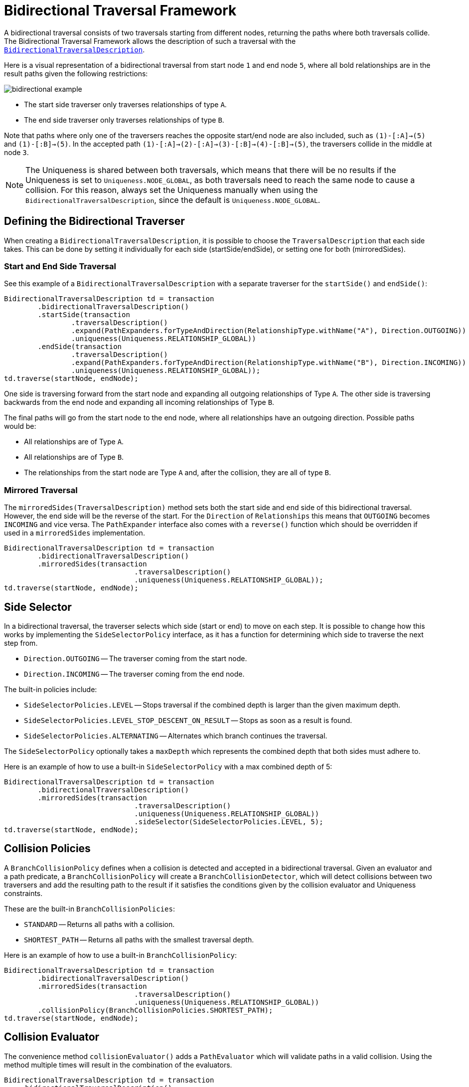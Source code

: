 :description: Neo4j Bidirectional Traversal Framework Java API.

:org-neo4j-graphdb-bidirectional-traversal-description: {neo4j-javadocs-base-uri}/org/neo4j/graphdb/Transaction.html#bidirectionalTraversalDescription()

[[Bidirectional-Traversal-Framework]]
= Bidirectional Traversal Framework

A bidirectional traversal consists of two traversals starting from different nodes, returning the paths where both traversals collide.
The Bidirectional Traversal Framework allows the description of such a traversal with the link:/java-reference/{neo4j-version}/traversal-framework/bidirectional_traversal_framework/#_defining_the_bidirectional_traverser[`BidirectionalTraversalDescription`].

Here is a visual representation of a bidirectional traversal from start node `1` and end node `5`, where all bold relationships are in the result paths given the following restrictions:

image:bidirectional-example.png[role="middle"]

* The start side traverser only traverses relationships of type `A`.
* The end side traverser only traverses relationships of type `B`.

Note that paths where only one of the traversers reaches the opposite start/end node are also included, such as `(1)-[:A]->(5)` and `(1)-[:B]->(5)`.
In the accepted path `(1)-[:A]->(2)-[:A]->(3)-[:B]->(4)-[:B]->(5)`, the traversers collide in the middle at node `3`.

[NOTE]
====
The Uniqueness is shared between both traversals, which means that there will be no results if the Uniqueness is set to `Uniqueness.NODE_GLOBAL`,
as both traversals need to reach the same node to cause a collision.
For this reason, always set the Uniqueness manually when using the `BidirectionalTraversalDescription`, since the default is `Uniqueness.NODE_GLOBAL`.
====

== Defining the Bidirectional Traverser
When creating a `BidirectionalTraversalDescription`, it is possible to choose the `TraversalDescription` that each side takes.
This can be done by setting it individually for each side (startSide/endSide), or setting one for both (mirroredSides).

=== Start and End Side Traversal
See this example of a `BidirectionalTraversalDescription` with a separate traverser for the `startSide()` and `endSide()`:

[source, java, role="nocopy"]
----
BidirectionalTraversalDescription td = transaction
        .bidirectionalTraversalDescription()
        .startSide(transaction
                .traversalDescription()
                .expand(PathExpanders.forTypeAndDirection(RelationshipType.withName("A"), Direction.OUTGOING))
                .uniqueness(Uniqueness.RELATIONSHIP_GLOBAL))
        .endSide(transaction
                .traversalDescription()
                .expand(PathExpanders.forTypeAndDirection(RelationshipType.withName("B"), Direction.INCOMING))
                .uniqueness(Uniqueness.RELATIONSHIP_GLOBAL));
td.traverse(startNode, endNode);
----

One side is traversing forward from the start node and expanding all outgoing relationships of Type `A`.
The other side is traversing backwards from the end node and expanding all incoming relationships of Type `B`.

The final paths will go from the start node to the end node, where all relationships have an outgoing direction.
Possible paths would be:

* All relationships are of Type `A`.
* All relationships are of Type `B`.
* The relationships from the start node are Type `A` and, after the collision, they are all of type `B`.

=== Mirrored Traversal
The `mirroredSides(TraversalDescription)` method sets both the start side and end side of this bidirectional traversal.
However, the end side will be the reverse of the start.
For the `Direction` of `Relationships` this means that `OUTGOING` becomes `INCOMING` and vice versa.
The `PathExpander` interface also comes with a `reverse()` function which should be overridden if used in a `mirroredSides` implementation.

[source, java, role="nocopy"]
----
BidirectionalTraversalDescription td = transaction
        .bidirectionalTraversalDescription()
        .mirroredSides(transaction
                               .traversalDescription()
                               .uniqueness(Uniqueness.RELATIONSHIP_GLOBAL));
td.traverse(startNode, endNode);
----

== Side Selector
In a bidirectional traversal, the traverser selects which side (start or end) to move on each step.
It is possible to change how this works by implementing the `SideSelectorPolicy` interface, as it has a function for
determining which side to traverse the next step from.

* `Direction.OUTGOING` -- The traverser coming from the start node.
* `Direction.INCOMING` -- The traverser coming from the end node.

The built-in policies include:

* `SideSelectorPolicies.LEVEL` -- Stops traversal if the combined depth is larger than the given maximum depth.
* `SideSelectorPolicies.LEVEL_STOP_DESCENT_ON_RESULT` -- Stops as soon as a result is found.
* `SideSelectorPolicies.ALTERNATING` -- Alternates which branch continues the traversal.

The `SideSelectorPolicy` optionally takes a `maxDepth` which represents the combined depth that both sides must adhere to.

Here is an example of how to use a built-in `SideSelectorPolicy` with a max combined depth of 5:
[source, java, role="nocopy"]
----
BidirectionalTraversalDescription td = transaction
        .bidirectionalTraversalDescription()
        .mirroredSides(transaction
                               .traversalDescription()
                               .uniqueness(Uniqueness.RELATIONSHIP_GLOBAL))
                               .sideSelector(SideSelectorPolicies.LEVEL, 5);
td.traverse(startNode, endNode);
----

== Collision Policies
A `BranchCollisionPolicy` defines when a collision is detected and accepted in a bidirectional traversal.
Given an evaluator and a path predicate, a `BranchCollisionPolicy` will create a `BranchCollisionDetector`, which will detect collisions between two traversers and add the resulting path to the result if it satisfies the conditions given by the collision evaluator and Uniqueness constraints.

These are the built-in `BranchCollisionPolicies`:

* `STANDARD` -- Returns all paths with a collision.
* `SHORTEST_PATH` -- Returns all paths with the smallest traversal depth.

Here is an example of how to use a built-in `BranchCollisionPolicy`:

[source, java, role="nocopy"]
----
BidirectionalTraversalDescription td = transaction
        .bidirectionalTraversalDescription()
        .mirroredSides(transaction
                               .traversalDescription()
                               .uniqueness(Uniqueness.RELATIONSHIP_GLOBAL))
        .collisionPolicy(BranchCollisionPolicies.SHORTEST_PATH);
td.traverse(startNode, endNode);
----

== Collision Evaluator
The convenience method `collisionEvaluator()` adds a `PathEvaluator` which will validate paths in a valid collision.
Using the method multiple times will result in the combination of the evaluators.

[source, java, role="nocopy"]
----
BidirectionalTraversalDescription td = transaction
    .bidirectionalTraversalDescription()
    .mirroredSides(transaction
       .traversalDescription()
       .uniqueness(Uniqueness.RELATIONSHIP_GLOBAL))
    .collisionEvaluator(Evaluators.atDepth(3));
td.traverse(startNode, endNode);
----
